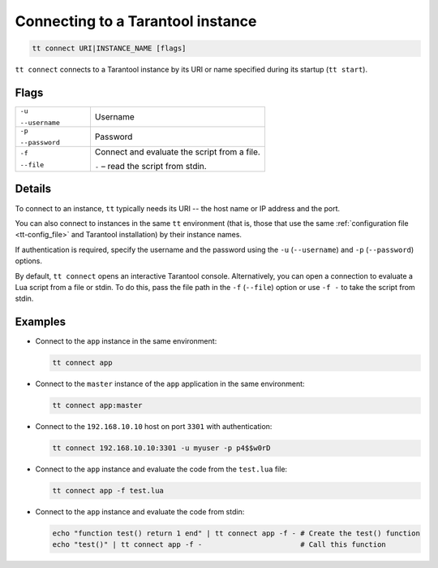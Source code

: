 .. _tt-connect:

Connecting to a Tarantool instance
==================================

..  code-block:: bash

    tt connect URI|INSTANCE_NAME [flags]


``tt connect`` connects to a Tarantool instance by its URI or name specified
during its startup (``tt start``).

Flags
-----

..  container:: table

    ..  list-table::
        :widths: 30 70
        :header-rows: 0

        *   -   ``-u``

                ``--username``
            -   Username
        *   -   ``-p``

                ``--password``
            -   Password
        *   -   ``-f``

                ``--file``
            -   Connect and evaluate the script from a file.

                ``-`` – read the script from stdin.

Details
-------

To connect to an instance, ``tt`` typically needs its URI -- the host name or IP address
and the port.

You can also connect to instances in the same ``tt`` environment
(that is, those that use the same :ref:`configuration file <tt-config_file>` and Tarantool installation)
by their instance names.

If authentication is required, specify the username and the password using the ``-u`` (``--username``)
and ``-p`` (``--password``) options.

By default, ``tt connect`` opens an interactive Tarantool console. Alternatively, you
can open a connection to evaluate a Lua script from a file or stdin. To do this,
pass the file path in the ``-f`` (``--file``) option or use ``-f -`` to take the script
from stdin.


Examples
--------

*   Connect to the ``app`` instance in the same environment:

    ..  code-block:: bash

        tt connect app

*   Connect to the ``master`` instance of the ``app`` application in the same environment:

    ..  code-block:: bash

        tt connect app:master

*   Connect to the ``192.168.10.10`` host on port ``3301`` with authentication:

    ..  code-block:: bash

        tt connect 192.168.10.10:3301 -u myuser -p p4$$w0rD

*   Connect to the ``app`` instance and evaluate the code from the ``test.lua`` file:

    ..  code-block:: bash

        tt connect app -f test.lua

*   Connect to the ``app`` instance and evaluate the code from stdin:

    ..  code-block:: bash

        echo "function test() return 1 end" | tt connect app -f - # Create the test() function
        echo "test()" | tt connect app -f -                       # Call this function